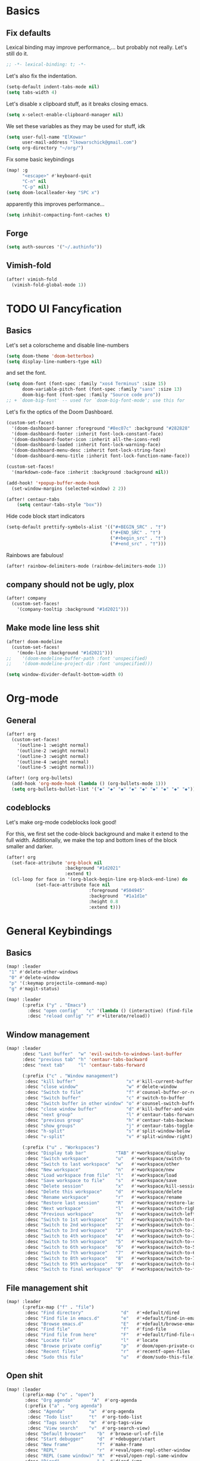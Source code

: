 * Basics
** Fix defaults
Lexical binding may improve performance,... but probably not really.
Let's still do it.

#+begin_src emacs-lisp
;; -*- lexical-binding: t; -*-
#+end_src

Let's also fix the indentation.
#+begin_src emacs-lisp
(setq-default indent-tabs-mode nil)
(setq tabs-width 4)

#+end_src

Let's disable x clipboard stuff, as it breaks closing emacs.
#+BEGIN_SRC emacs-lisp
(setq x-select-enable-clipboard-manager nil)
#+end_src

We set these variables as they may be used for stuff, idk
#+BEGIN_SRC emacs-lisp
(setq user-full-name "ElKowar"
      user-mail-address "lkowarschick@gmail.com")
(setq org-directory "~/org/")
#+end_src

Fix some basic keybindings
#+BEGIN_SRC emacs-lisp
(map! :g
      "<escape>" #'keyboard-quit
      "C-n" nil
      "C-p" nil)
(setq doom-localleader-key "SPC x")
#+end_src

apparently this improves performance...
#+BEGIN_SRC emacs-lisp
(setq inhibit-compacting-font-caches t)
#+end_src

** Forge

#+BEGIN_SRC emacs-lisp
(setq auth-sources '("~/.authinfo"))
#+END_SRC
** Vimish-fold
#+BEGIN_SRC emacs-lisp
(after! vimish-fold
  (vimish-fold-global-mode 1))
#+END_SRC

* TODO UI Fancyfication
** Basics
Let's set a colorscheme and disable line-numbers
#+BEGIN_SRC emacs-lisp
(setq doom-theme 'doom-betterbox)
(setq display-line-numbers-type nil)
#+END_SRC

and set the font.
#+BEGIN_SRC emacs-lisp
(setq doom-font (font-spec :family "xos4 Terminus" :size 15)
      doom-variable-pitch-font (font-spec :family "sans" :size 13)
      doom-big-font (font-spec :family "Source code pro"))
;; + `doom-big-font' -- used for `doom-big-font-mode'; use this for
#+end_src

Let's fix the optics of the Doom Dashboard.
#+BEGIN_SRC emacs-lisp
(custom-set-faces!
  '(doom-dashboard-banner :foreground "#8ec07c" :background "#282828" :weight bold)
  '(doom-dashboard-footer :inherit font-lock-constant-face)
  '(doom-dashboard-footer-icon :inherit all-the-icons-red)
  '(doom-dashboard-loaded :inherit font-lock-warning-face)
  '(doom-dashboard-menu-desc :inherit font-lock-string-face)
  '(doom-dashboard-menu-title :inherit font-lock-function-name-face))
#+END_SRC


#+BEGIN_SRC emacs-lisp
(custom-set-faces!
  '(markdown-code-face :inherit :background :background nil))

(add-hook! '+popup-buffer-mode-hook
  (set-window-margins (selected-window) 2 2))

(after! centaur-tabs
    (setq centaur-tabs-style "box"))
#+END_SRC

Hide code block start indicators
#+BEGIN_SRC emacs-lisp
(setq-default prettify-symbols-alist '(("#+BEGIN_SRC" . "†")
                                       ("#+END_SRC" . "†")
                                       ("#+begin_src" . "†")
                                       ("#+end_src" . "†")))
#+END_SRC


Rainbows are fabulous!
#+begin_src emacs-lisp
(after! rainbow-delimiters-mode (rainbow-delimiters-mode 1))
#+end_src

** company should not be ugly, plox

#+BEGIN_SRC emacs-lisp
(after! company
  (custom-set-faces!
    '(company-tooltip :background "#1d2021")))
#+END_SRC

** Make mode line less shit
#+BEGIN_SRC emacs-lisp
(after! doom-modeline
  (custom-set-faces!
    '(mode-line :background "#1d2021")))
;;    '(doom-modeline-buffer-path :font 'unspecified)
;;    '(doom-modeline-project-dir :font 'unspecified)))

(setq window-divider-default-bottom-width 0)

#+END_SRC

* Org-mode
** General

#+BEGIN_SRC emacs-lisp
(after! org
  (custom-set-faces!
    '(outline-1 :weight normal)
    '(outline-2 :weight normal)
    '(outline-3 :weight normal)
    '(outline-4 :weight normal)
    '(outline-5 :weight normal)))
#+END_SRC

#+BEGIN_SRC emacs-lisp
(after! (org org-bullets)
  (add-hook 'org-mode-hook (lambda () (org-bullets-mode 1)))
  (setq org-bullets-bullet-list '("◆" "◆" "◆" "◆" "◆" "◆" "◆" "◆" "◆")))

#+END_SRC

** codeblocks
Let's make org-mode codeblocks look good!

For this, we first set the code-block background and make it extend to the full width.
Additionally, we make the top and bottom lines of the block smaller and darker.
#+begin_src emacs-lisp
(after! org
  (set-face-attribute 'org-block nil
                      :background "#1d2021"
                      :extend t)
  (cl-loop for face in '(org-block-begin-line org-block-end-line) do
           (set-face-attribute face nil
                               :foreground "#504945"
                               :background  "#1a1d1e"
                               :height 0.8
                               :extend t)))

#+end_src

* General Keybindings
** Basics
#+BEGIN_SRC emacs-lisp
(map! :leader
 "1" #'delete-other-windows
 "0" #'delete-window
 "p" '(:keymap projectile-command-map)
 "g" #'magit-status)

(map! :leader
      (:prefix ("y" . "Emacs")
        :desc "open config"   "c" '(lambda () (interactive) (find-file "~/.doom.d/config.org"))
        :desc "reload config" "r" #'+literate/reload))
#+END_SRC
** Window management
#+BEGIN_SRC emacs-lisp
(map! :leader
      :desc "Last buffer"  "w" 'evil-switch-to-windows-last-buffer
      :desc "previous tab" "h" 'centaur-tabs-backward
      :desc "next tab"     "l" 'centaur-tabs-forward

      (:prefix ("c" . "Window management")
       :desc "kill buffer"                   "x" #'kill-current-buffer
       :desc "close window"                  "w" #'delete-window
       :desc "Switch to file"                "f" #'counsel-buffer-or-recentf
       :desc "Switch buffer"                 "c" #'switch-to-buffer
       :desc "Switch buffer in other window" "o" #'counsel-switch-buffer-other-window
       :desc "close window buffer"           "d" #'kill-buffer-and-window
       :desc "next group"                    "l" #'centaur-tabs-forward-group
       :desc "previous group"                "h" #'centaur-tabs-backward-group
       :desc "show groups"                   "j" #'centaur-tabs-toggle-groups
       :desc "h-split"                       "s" #'split-window-below
       :desc "v-split"                       "v" #'split-window-right)

      (:prefix ("u" . "Workspaces")
       :desc "Display tab bar"           "TAB" #'+workspace/display
       :desc "Switch workspace"          "u"   #'+workspace/switch-to
       :desc "Switch to last workspace"  "w"   #'+workspace/other
       :desc "New workspace"             "n"   #'+workspace/new
       :desc "Load workspace from file"  "l"   #'+workspace/load
       :desc "Save workspace to file"    "s"   #'+workspace/save
       :desc "Delete session"            "x"   #'+workspace/kill-session
       :desc "Delete this workspace"     "d"   #'+workspace/delete
       :desc "Rename workspace"          "r"   #'+workspace/rename
       :desc "Restore last session"      "R"   #'+workspace/restore-last-session
       :desc "Next workspace"            "l"   #'+workspace/switch-right
       :desc "Previous workspace"        "h"   #'+workspace/switch-left
       :desc "Switch to 1st workspace"   "1"   #'+workspace/switch-to-0
       :desc "Switch to 2nd workspace"   "2"   #'+workspace/switch-to-1
       :desc "Switch to 3rd workspace"   "3"   #'+workspace/switch-to-2
       :desc "Switch to 4th workspace"   "4"   #'+workspace/switch-to-3
       :desc "Switch to 5th workspace"   "5"   #'+workspace/switch-to-4
       :desc "Switch to 6th workspace"   "6"   #'+workspace/switch-to-5
       :desc "Switch to 7th workspace"   "7"   #'+workspace/switch-to-6
       :desc "Switch to 8th workspace"   "8"   #'+workspace/switch-to-7
       :desc "Switch to 9th workspace"   "9"   #'+workspace/switch-to-8
       :desc "Switch to final workspace" "0"   #'+workspace/switch-to-final))
#+END_SRC
** File management shit
#+begin_src emacs-lisp
(map! :leader
      (:prefix-map ("f" . "file")
       :desc "Find directory"              "d"   #'+default/dired
       :desc "Find file in emacs.d"        "e"   #'+default/find-in-emacsd
       :desc "Browse emacs.d"              "E"   #'+default/browse-emacsd
       :desc "Find file"                   "f"   #'find-file
       :desc "Find file from here"         "F"   #'+default/find-file-under-here
       :desc "Locate file"                 "l"   #'locate
       :desc "Browse private config"       "p"   #'doom/open-private-config
       :desc "Recent files"                "r"   #'recentf-open-files
       :desc "Sudo this file"              "u"   #'doom/sudo-this-file))
#+end_src

** Open shit

#+BEGIN_SRC emacs-lisp
(map! :leader
      (:prefix-map ("o" . "open")
       :desc "Org agenda"       "A"  #'org-agenda
       (:prefix ("a" . "org agenda")
        :desc "Agenda"         "a"  #'org-agenda
        :desc "Todo list"      "t"  #'org-todo-list
        :desc "Tags search"    "m"  #'org-tags-view
        :desc "View search"    "v"  #'org-search-view)
       :desc "Default browser"    "b"  #'browse-url-of-file
       :desc "Start debugger"     "d"  #'+debugger/start
       :desc "New frame"          "f"  #'make-frame
       :desc "REPL"               "r"  #'+eval/open-repl-other-window
       :desc "REPL (same window)" "R"  #'+eval/open-repl-same-window
       :desc "Dired"              "-"  #'dired-jump
       (:when (featurep! :ui neotree)
        :desc "Project sidebar"              "p" #'+neotree/open
        :desc "Find file in project sidebar" "P" #'+neotree/find-this-file)
       (:when (featurep! :ui treemacs)
        :desc "Project sidebar" "p" #'+treemacs/toggle
        :desc "Find file in project sidebar" "P" #'treemacs-find-file)
       (:when (featurep! :term shell)
        :desc "Toggle shell popup"    "t" #'+shell/toggle
        :desc "Open shell here"       "T" #'+shell/here)
       (:when (featurep! :term term)
        :desc "Toggle terminal popup" "t" #'+term/toggle
        :desc "Open terminal here"    "T" #'+term/here)
       (:when (featurep! :term vterm)
        :desc "Toggle vterm popup"    "t" #'+vterm/toggle
        :desc "Open vterm here"       "T" #'+vterm/here)
       (:when (featurep! :term eshell)
        :desc "Toggle eshell popup"   "e" #'+eshell/toggle
        :desc "Open eshell here"      "E" #'+eshell/here)))
#+END_SRC

** Project shit

#+BEGIN_SRC emacs-lisp
(map! :leader
      (:prefix-map ("p" . "project")
       :desc "Browse project"               "." #'+default/browse-project
       :desc "Run cmd in project root"      "!" #'projectile-run-shell-command-in-root
       :desc "Add new project"              "a" #'projectile-add-known-project
       :desc "Switch to project buffer"     "b" #'projectile-switch-to-buffer
       :desc "Compile in project"           "c" #'projectile-compile-project
       :desc "Repeat last command"          "C" #'projectile-repeat-last-command
       :desc "Remove known project"         "d" #'projectile-remove-known-project
       :desc "Discover projects in folder"  "D" #'+default/discover-projects
       :desc "Edit project .dir-locals"     "e" #'projectile-edit-dir-locals
       :desc "Find file in project"         "f" #'projectile-find-file
       :desc "Find file in other project"   "F" #'doom/find-file-in-other-project
       :desc "Configure project"            "g" #'projectile-configure-project
       :desc "Invalidate project cache"     "i" #'projectile-invalidate-cache
       :desc "Kill project buffers"         "k" #'projectile-kill-buffers
       :desc "Find other file"              "o" #'projectile-find-other-file
       :desc "Switch project"               "p" #'projectile-switch-project
       :desc "Find recent project files"    "r" #'projectile-recentf
       :desc "Run project"                  "R" #'projectile-run-project
       :desc "Save project files"           "s" #'projectile-save-project-buffers
       :desc "List project todos"           "t" #'magit-todos-list
       :desc "Test project"                 "T" #'projectile-test-project
       :desc "Pop up scratch buffer"        "x" #'doom/open-project-scratch-buffer))
#+END_SRC

** Toggle stuff
#+BEGIN_SRC emacs-lisp
(map! :leader
      (:prefix-map ("t" . "toggle")
       :desc "Big mode"                     "b" #'doom-big-font-mode
       (:when (featurep! :checkers syntax)
        :desc "Flycheck"                   "f" #'flycheck-mode)
       :desc "Frame fullscreen"             "F" #'toggle-frame-fullscreen
       :desc "Evil goggles"                 "g" #'evil-goggles-mode
       (:when (featurep! :ui indent-guides)
        :desc "Indent guides"              "i" #'highlight-indent-guides-mode)
       :desc "Indent style"                 "I" #'doom/toggle-indent-style
       :desc "Line numbers"                 "l" #'doom/toggle-line-numbers
       (:when (featurep! :checkers spell +flyspell)
        :desc "Spell checker"              "s" #'flyspell-mode)
       (:when (featurep! :ui zen)
        :desc "Zen mode"                   "z" #'writeroom-mode)))
#+END_SRC

** Insert shit
#+BEGIN_SRC emacs-lisp
(map! :leader
      (:prefix-map ("i" . "insert")
       :desc "Emoji"                 "e" #'emojify-insert-emoji
       :desc "Current file name"     "f" #'+default/insert-file-path
       :desc "Current file path"     "F" (cmd!! #'+default/insert-file-path t)
       :desc "From evil register"    "r" #'evil-ex-registers
       :desc "Snippet"               "s" #'yas-insert-snippet
       :desc "Unicode"               "u" #'unicode-chars-list-chars
       :desc "From clipboard"        "y" #'+default/yank-pop))
#+END_SRC
* lsp stuff

#+BEGIN_SRC emacs-lisp
(after! rustic
  (setq rustic-lsp-server 'rust-analyzer)
  (add-hook 'flycheck-mode-hook  #'flycheck-rust-setup))

;;(after! flycheck
;;  (add-hook 'flycheck-mode-hook #'flycheck-inline-mode))
;;  (setq flycheck-inline-display-function
;;      (lambda (msg pos)
;;        (let* ((ov (quick-peek-overlay-ensure-at pos))
;;               (contents (quick-peek-overlay-contents ov)))
;;          (setf (quick-peek-overlay-contents ov)
;;                (concat contents (when contents "\n") msg))
;;          (quick-peek-update ov)))
;;      flycheck-inline-clear-function #'quick-peek-hide))

(after! company
        (map! :i "C-SPC" #'company-complete)
        (map! :map company-active-map
              "C-n" #'company-select-next
              "C-p" #'company-select-previous)
        (map! :map company-search-map
              "C-n" #'company-select-next
              "C-p" #'company-select-previous))




(after! lsp-ui
  (setq lsp-ui-doc-enable 1)
  (setq lsp-ui-doc-position 'at-point)
  (setq lsp-ui-doc-show-with-cursor nil)
  (setq lsp-ui-doc-max-width 200)
  (setq lsp-ui-doc-max-height 50)
  (setq lsp-ui-doc-use-webkit nil)
  (setq lsp-ui-doc-border 'unspecified)
  (setq lsp-ui-peek-enable 1))


(flycheck-popup-tip-mode 1)


;; NOTE: lsp-workspace-folders-remove
(after! lsp-haskell
  (setq lsp-haskell-server-path "haskell-language-server-wrapper"))

(custom-set-faces!
  '(font-lock-doc-face :foreground "#928374"))

#+END_SRC

** Basics
#+BEGIN_SRC emacs-lisp
(after! lsp-mode
  (setq lsp-enable-semantic-highlighting t)
  (setq lsp-enable-indentation t)
  (setq lsp-enable-folding nil)
  (setq lsp-enable-relative-indentation t)
  (setq lsp-auto-execute-action t))
#+END_SRC


** lsp binds
#+BEGIN_SRC emacs-lisp
(map! :leader
      (:prefix-map ("m" . "Code")
       :desc "LSP"                        "l" #'+default/lsp-command-map
       :desc "Rename symbol"              "n" #'lsp-rename
       :desc "Go to definition"           "g" #'+lookup/definition
       :desc "Go to type-definition"      "t" #'+lookup/type-definition
       ;; :desc "Find references"            "r" #'+lookup/references
       :desc "Find references"            "r" #'lsp-ui-peek-find-references
       :desc "Go to implementation"       "i" #'+lookup/implementations
       :desc "Format"                     "f" #'lsp-format-buffer
       :desc "Format region"              "F" #'lsp-format-region
       :desc "Find symbols"               "s" #'lsp-ivy-global-workspace-symbol
       :desc "List errors"                "e" #'flycheck-list-errors
       :desc "Show diagnostics buffer"    "w" #'lsp-diagnostics--flycheck-buffer
       :desc "Compile"                    "c" #'compile
       :desc "Compile"                    "C" #'recompile
       :desc "Open imenu"                 "k" #'lsp-ui-imenu
       :desc "Execute code action"        "v" #'lsp-execute-code-action
       :desc "Show documentation"         "d" #'lsp-ui-doc-show ;; #'lsp-ui-doc-glance
       :desc "Focus documentation"        "D" #'lsp-ui-doc-focus-frame))
#+END_SRC

** Make error stuff focus itself once opened
#+BEGIN_SRC emacs-lisp
(after! flycheck
  (set-popup-rule! "^\\*Flycheck errors\\*" :select t))
#+END_SRC
** TODO and close itself once a value  been selected
check =flycheck-error-list-mode-map= and add to the function that is being called on RET.




* Hide centaur tabs on popups
#+BEGIN_SRC emacs-lisp
;; (add-hook! 'anzu-mode-hook #'centaur-tabs-local-mode)
#+END_SRC

* TODO-List
** Fix counsel shit
#+BEGIN_SRC emacs-lisp
;; (counsel-find-file-map)
#+END_SRC


